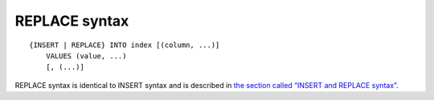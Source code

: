 REPLACE syntax
--------------

::


    {INSERT | REPLACE} INTO index [(column, ...)]
        VALUES (value, ...)
        [, (...)]

REPLACE syntax is identical to INSERT syntax and is described in `the
section called “INSERT and REPLACE
syntax” <../insert_and_replace_syntax.md>`__.
